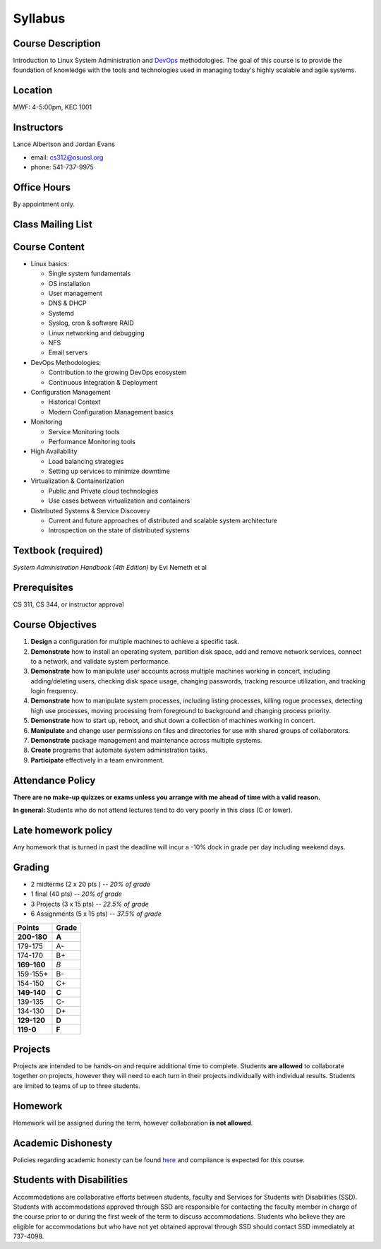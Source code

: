 .. _syllabus:

Syllabus
========

Course Description
~~~~~~~~~~~~~~~~~~

Introduction to Linux System Administration and `DevOps`_ methodologies. The
goal of this course is to provide the foundation of knowledge with the tools
and technologies used in managing today's highly scalable and agile systems.

.. _DevOps: http://en.wikipedia.org/wiki/DevOps

Location
~~~~~~~~

MWF: 4-5:00pm, KEC 1001

Instructors
~~~~~~~~~~~

Lance Albertson and Jordan Evans

* email: cs312@osuosl.org
* phone: 541-737-9975

Office Hours
~~~~~~~~~~~~

By appointment only.

Class Mailing List
~~~~~~~~~~~~~~~~~~

Course Content
~~~~~~~~~~~~~~

* Linux basics:

  * Single system fundamentals
  * OS installation
  * User management
  * DNS & DHCP
  * Systemd
  * Syslog, cron & software RAID
  * Linux networking and debugging
  * NFS
  * Email servers

* DevOps Methodologies:

  * Contribution to the growing DevOps ecosystem
  * Continuous Integration & Deployment

* Configuration Management

  * Historical Context
  * Modern Configuration Management basics

* Monitoring

  * Service Monitoring tools
  * Performance Monitoring tools

* High Availability

  * Load balancing strategies
  * Setting up services to minimize downtime

* Virtualization & Containerization

  * Public and Private cloud technologies
  * Use cases between virtualization and containers

* Distributed Systems & Service Discovery

  * Current and future approaches of distributed and scalable system
    architecture
  * Introspection on the state of distributed systems

Textbook (required)
~~~~~~~~~~~~~~~~~~~

*System Administration Handbook (4th Edition)* by Evi Nemeth et al

Prerequisites
~~~~~~~~~~~~~

CS 311, CS 344, or instructor approval

Course Objectives
~~~~~~~~~~~~~~~~~

#. **Design** a configuration for multiple machines to achieve a specific task.
#. **Demonstrate** how to install an operating system, partition disk space, add
   and remove network services, connect to a network, and validate system
   performance.
#. **Demonstrate** how to manipulate user accounts across multiple machines
   working in concert, including adding/deleting users, checking disk space
   usage, changing passwords, tracking resource utilization, and tracking login
   frequency.
#. **Demonstrate** how to manipulate system processes, including listing
   processes, killing rogue processes, detecting high use processes, moving
   processing from foreground to background and changing process priority.
#. **Demonstrate** how to start up, reboot, and shut down a collection of
   machines working in concert.
#. **Manipulate** and change user permissions on files and directories for use
   with shared groups of collaborators.
#. **Demonstrate** package management and maintenance across multiple systems.
#. **Create** programs that automate system administration tasks.
#. **Participate** effectively in a team environment.

Attendance Policy
~~~~~~~~~~~~~~~~~

**There are no make-up quizzes or exams unless you arrange with me ahead of time
with a valid reason.**

**In general:** Students who do not attend lectures tend to do very poorly in
this class (C or lower).

Late homework policy
~~~~~~~~~~~~~~~~~~~~

Any homework that is turned in past the deadline will incur a -10% dock in grade
per day including weekend days.

Grading
~~~~~~~

* 2 midterms (2 x 20 pts ) -- *20% of grade*
* 1 final (40 pts) -- *20% of grade*
* 3 Projects (3 x 15 pts) -- *22.5% of grade*
* 6 Assignments (5 x 15 pts) -- *37.5% of grade*

=========== =====
Points      Grade
=========== =====
**200-180** **A**
179-175     A-
174-170     B+
**169-160** *B*
159-155*    B-
154-150     C+
**149-140** **C**
139-135     C-
134-130     D+
**129-120** **D**
**119-0**   **F**
=========== =====

Projects
~~~~~~~~

Projects are intended to be hands-on and require additional time to complete.
Students **are allowed** to collaborate together on projects, however they will
need to each turn in their projects individually with individual results.
Students are limited to teams of up to three students.

Homework
~~~~~~~~

Homework will be assigned during the term, however collaboration **is not
allowed**.

Academic Dishonesty
~~~~~~~~~~~~~~~~~~~

Policies regarding academic honesty can be found `here`_ and compliance is
expected for this course.

.. _here: http://arcweb.sos.state.or.us/pages/rules/oars_500/oar_576/576_015.html

Students with Disabilities
~~~~~~~~~~~~~~~~~~~~~~~~~~

Accommodations are collaborative efforts between students, faculty and Services
for Students with Disabilities (SSD). Students with accommodations approved
through SSD are responsible for contacting the faculty member in charge of the
course prior to or during the first week of the term to discuss accommodations.
Students who believe they are eligible for accommodations but who have not yet
obtained approval through SSD should contact SSD immediately at 737-4098.
